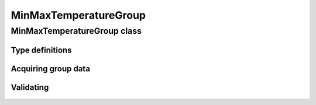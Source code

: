 MinMaxTemperatureGroup
======================

.. cpp:namespace-push:: metaf

MinMaxTemperatureGroup class
----------------------------

	.. cpp:class:: MinMaxTemperatureGroup

		Stores information about observed or forecast minimum and/or maximum temperature.

.. cpp:namespace-push:: MinMaxTemperatureGroup


Type definitions
^^^^^^^^^^^^^^^^

	.. cpp:enum-class:: Type

		Group type which specifies what kind of data stored in this group.

		.. cpp:enumerator:: OBSERVED_24_HOURLY

			Observed 24-hourly minimum and maximum temperature. Use :cpp:func:`minimum()` and :cpp:func:`maximum()` for observed minimum and maximum temperature values.

		.. cpp:enumerator:: OBSERVED_6_HOURLY

			Observed 6-hourly minimum and maximum temperature. Use :cpp:func:`minimum()` and :cpp:func:`maximum()` for observed minimum and maximum temperature values; one or both of the values may be non-reported.

		.. cpp:enumerator:: FORECAST

			Forecast minimum and maximum temperature. Use :cpp:func:`minimum()` and :cpp:func:`maximum()` for observed minimum and maximum temperature values. Use :cpp:func:`minimumTime()` and :cpp:func:`maximumTime()` for the time when the specified temperature is forecast to occur.

			.. note:: If only one temperature point was reported without further specifying whether it is a minimum or maximum value, then both :cpp:func:`minimum()` and :cpp:func:`maximum()` will return the same value; also :cpp:func:`minimumTime()` and :cpp:func:`maximumTime()` will return the same value.


Acquiring group data
^^^^^^^^^^^^^^^^^^^^

	.. cpp:function:: Type type() const

		:returns: Minimum/maximum temperature group type which specifies what kind of data is stored in this group.

	.. cpp:function:: Temperature minimum() const

		:returns: Minimum temperature for the specified period (with precision to tenth of degrees Celsius). May return non-reported value.

	.. cpp:function:: Temperature maximum() const

		:returns: Maximum temperature for the specified period (with precision to tenth of degrees Celsius). May return non-reported value.

	.. cpp:function:: std::optional<MetafTime> minimumTime() const

		:returns: Time when the minimum temperature is forecast to occur, or empty ``std::optional`` if the group stores data other than forecast.

		Minimum temperature for the specified period (with precision to tenth of degrees Celsius). May return non-reported value.

	.. cpp:function:: std::optional<MetafTime> maximumTime() const

		:returns: Time when the maximum temperature is forecast to occur, or empty ``std::optional`` if the group stores data other than forecast.


Validating
^^^^^^^^^^

	.. cpp:function:: bool isValid() const

		:returns: ``true`` if the minimum temperature is greater or equal to maximum temperature, and ``false`` otherwise.

.. cpp:namespace-pop::
